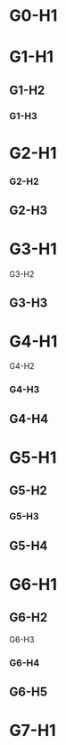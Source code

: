 * G0-H1

* G1-H1
** G1-H2
*** G1-H3

* G2-H1
*** G2-H2
** G2-H3

* G3-H1
**** G3-H2
** G3-H3

* G4-H1
**** G4-H2
*** G4-H3
** G4-H4

* G5-H1
** G5-H2
*** G5-H3
** G5-H4

* G6-H1
** G6-H2
**** G6-H3
*** G6-H4
** G6-H5

* G7-H1

